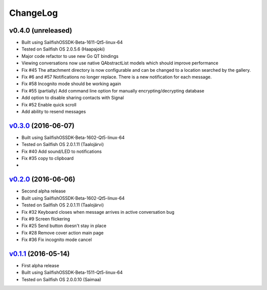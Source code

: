===============================================================================
ChangeLog
===============================================================================

v0.4.0 (unreleased)
---------------------------

* Built using SailfishOSSDK-Beta-1611-Qt5-linux-64
* Tested on Sailfish OS 2.0.5.6 (Haapajoki)
* Major code refactor to use new Go QT bindings
* Viewing conversations now use native QAbstractList models which should
  improve performance
* Fix #45 The attachment directory is now configurable and can be changed to a
  location searched by the gallery.
* Fix #6 and #57 Notifications no longer replace. There is a new notification
  for each message.
* Fix #58 Incognito mode should be working again
* Fix #55 (partially) Add command line option for manually
  encrypting/decrypting database
* Add option to disable sharing contacts with Signal
* Fix #52 Enable quick scroll
* Add ability to resend messages

`v0.3.0`_ (2016-06-07)
---------------------------

* Built using SailfishOSSDK-Beta-1602-Qt5-linux-64
* Tested on Sailfish OS 2.0.1.11 (Taalojärvi)
* Fix #40 Add sound/LED to notifications
* Fix #35 copy to clipboard
* 

`v0.2.0`_ (2016-06-06)
---------------------------

* Second alpha release
* Built using SailfishOSSDK-Beta-1602-Qt5-linux-64
* Tested on Sailfish OS 2.0.1.11 (Taalojärvi)
* Fix #32 Keyboard closes when message arrives in active conversation bug 
* Fix #9 Screen flickering
* Fix #25 Send button doesn't stay in place
* Fix #28 Remove cover action main page
* Fix #36 Fix incognito mode cancel

`v0.1.1`_ (2016-05-14)
---------------------------

* First alpha release
* Built using SailfishOSSDK-Beta-1511-Qt5-linux-64
* Tested on Sailfish OS 2.0.0.10 (Saimaa)

.. _v0.1.1: https://github.com/aebruno/whisperfish/releases/tag/v0.1.1
.. _v0.2.0: https://github.com/aebruno/whisperfish/releases/tag/v0.2.0
.. _v0.3.0: https://github.com/aebruno/whisperfish/releases/tag/v0.3.0
